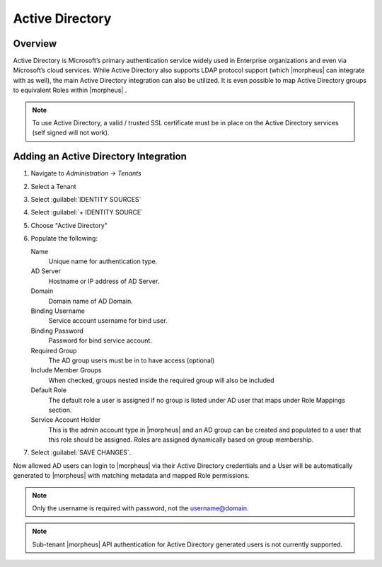 Active Directory
----------------

Overview
^^^^^^^^

Active Directory is Microsoft’s primary authentication service widely used in Enterprise organizations and even via Microsoft’s cloud services. While Active Directory also supports LDAP protocol support (which |morpheus| can integrate with as well), the main Active Directory integration can also be utilized. It is even possible to map Active Directory groups to equivalent Roles within |morpheus| .

.. NOTE:: To use Active Directory, a valid / trusted SSL certificate must be in place on the Active Directory services (self signed will not work).

Adding an Active Directory Integration
^^^^^^^^^^^^^^^^^^^^^^^^^^^^^^^^^^^^^^

#. Navigate to `Administration -> Tenants`
#. Select a Tenant
#. Select :guilabel:`IDENTITY SOURCES`
#. Select :guilabel:`+ IDENTITY SOURCE`
#. Choose "Active Directory"
#. Populate the following:

   Name
      Unique name for authentication type.
   AD Server
    Hostname or IP address of AD Server.
   Domain
    Domain name of AD Domain.
   Binding Username
    Service account username for bind user.
   Binding Password
    Password for bind service account.
   Required Group
    The AD group users must be in to have access (optional)
   Include Member Groups
    When checked, groups nested inside the required group will also be included
   Default Role
    The default role a user is assigned if no group is listed under AD user that maps under Role Mappings section.
   Service Account Holder
    This is the admin account type in |morpheus| and an AD group can be created and populated to a user that this role should be assigned. Roles are assigned dynamically based on group membership.

#. Select :guilabel:`SAVE CHANGES`.

Now allowed AD users can login to |morpheus| via their Active Directory credentials and a User will be automatically generated to |morpheus| with matching metadata and mapped Role permissions.

.. NOTE:: Only the username is required with password, not the username@domain.

.. NOTE:: Sub-tenant |morpheus| API authentication for Active Directory generated users is not currently supported.
